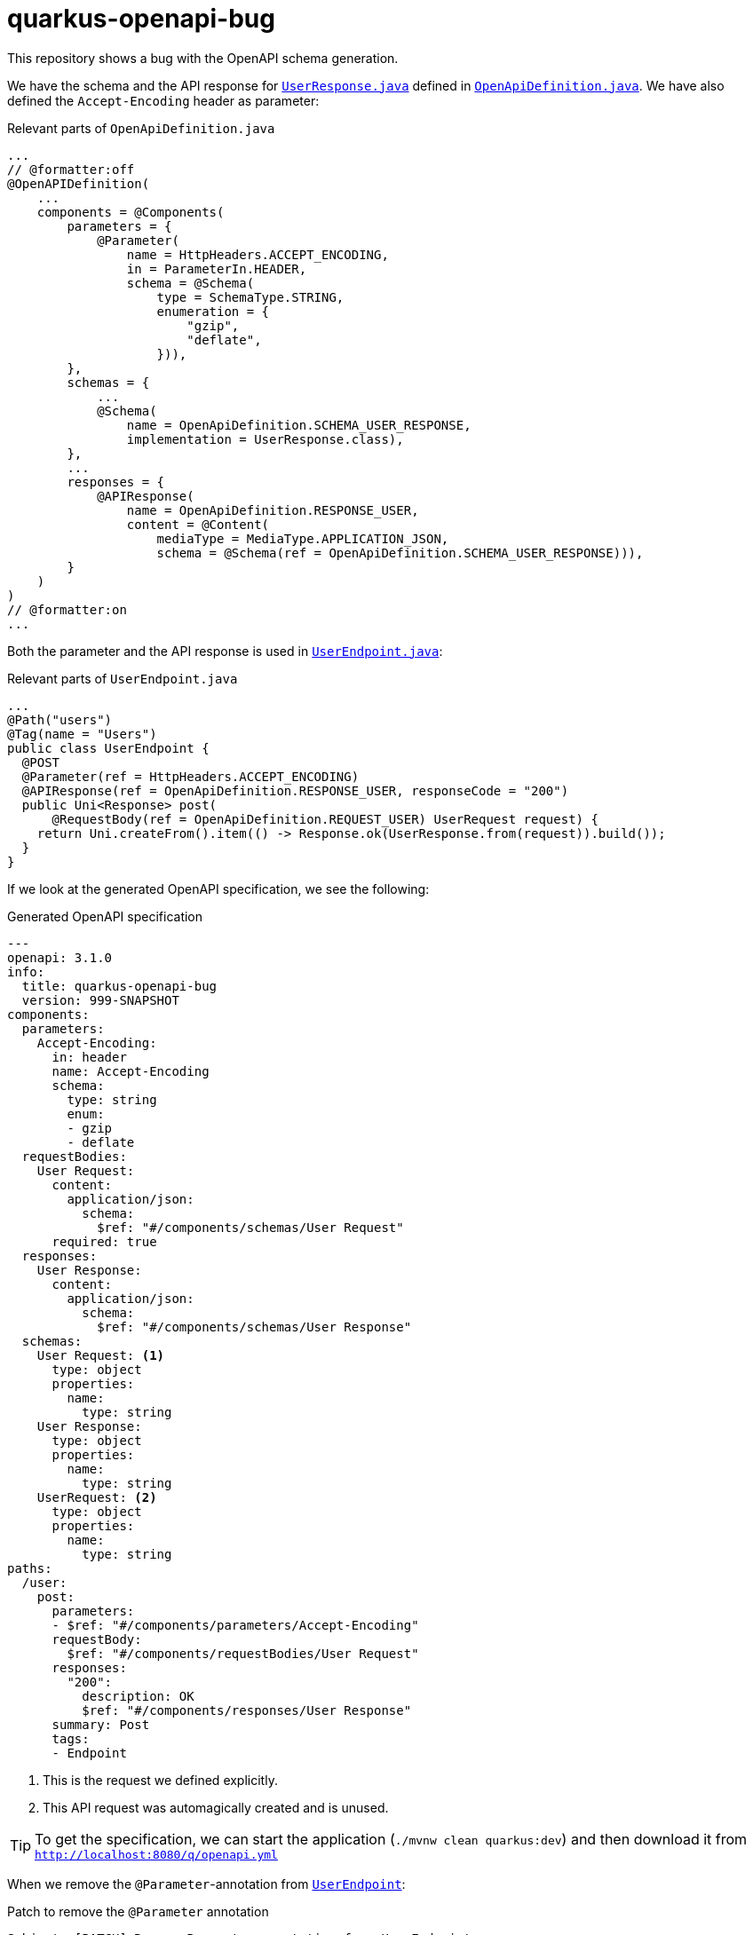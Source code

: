 = quarkus-openapi-bug

This repository shows a bug with the OpenAPI schema generation.

We have the schema and the API response for link:./src/main/java/quarkus/openapi/bug/UserResponse.java[`UserResponse.java`] defined in link:src/main/java/quarkus/openapi/bug/OpenApiDefinition.java[`OpenApiDefinition.java`].
We have also defined the `Accept-Encoding` header as parameter:

.Relevant parts of `OpenApiDefinition.java`
[source,java]
----
...
// @formatter:off
@OpenAPIDefinition(
    ...
    components = @Components(
        parameters = {
            @Parameter(
                name = HttpHeaders.ACCEPT_ENCODING,
                in = ParameterIn.HEADER,
                schema = @Schema(
                    type = SchemaType.STRING,
                    enumeration = {
                        "gzip",
                        "deflate",
                    })),
        },
        schemas = {
            ...
            @Schema(
                name = OpenApiDefinition.SCHEMA_USER_RESPONSE,
                implementation = UserResponse.class),
        },
        ...
        responses = {
            @APIResponse(
                name = OpenApiDefinition.RESPONSE_USER,
                content = @Content(
                    mediaType = MediaType.APPLICATION_JSON,
                    schema = @Schema(ref = OpenApiDefinition.SCHEMA_USER_RESPONSE))),
        }
    )
)
// @formatter:on
...
----

Both the parameter and the API response is used in link:./src/main/java/quarkus/openapi/bug/UserEndpoint.java[`UserEndpoint.java`]:

.Relevant parts of `UserEndpoint.java`
[source,java]
----
...
@Path("users")
@Tag(name = "Users")
public class UserEndpoint {
  @POST
  @Parameter(ref = HttpHeaders.ACCEPT_ENCODING)
  @APIResponse(ref = OpenApiDefinition.RESPONSE_USER, responseCode = "200")
  public Uni<Response> post(
      @RequestBody(ref = OpenApiDefinition.REQUEST_USER) UserRequest request) {
    return Uni.createFrom().item(() -> Response.ok(UserResponse.from(request)).build());
  }
}

----

If we look at the generated OpenAPI specification, we see the following:

.Generated OpenAPI specification
[source,yml]
----
---
openapi: 3.1.0
info:
  title: quarkus-openapi-bug
  version: 999-SNAPSHOT
components:
  parameters:
    Accept-Encoding:
      in: header
      name: Accept-Encoding
      schema:
        type: string
        enum:
        - gzip
        - deflate
  requestBodies:
    User Request:
      content:
        application/json:
          schema:
            $ref: "#/components/schemas/User Request"
      required: true
  responses:
    User Response:
      content:
        application/json:
          schema:
            $ref: "#/components/schemas/User Response"
  schemas:
    User Request: <1>
      type: object
      properties:
        name:
          type: string
    User Response:
      type: object
      properties:
        name:
          type: string
    UserRequest: <2>
      type: object
      properties:
        name:
          type: string
paths:
  /user:
    post:
      parameters:
      - $ref: "#/components/parameters/Accept-Encoding"
      requestBody:
        $ref: "#/components/requestBodies/User Request"
      responses:
        "200":
          description: OK
          $ref: "#/components/responses/User Response"
      summary: Post
      tags:
      - Endpoint
----
<1> This is the request we defined explicitly.
<2> This API request was automagically created and is unused.

TIP: To get the specification, we can start the application (`./mvnw clean quarkus:dev`) and then download it from link:http://localhost:8080/q/openapi.yml[`http://localhost:8080/q/openapi.yml`]

When we remove the `@Parameter`-annotation from link:./src/main/java/quarkus/openapi/bug/UserResponse.java[`UserEndpoint`]:

.Patch to remove the `@Parameter` annotation
[source,diff]
----
Subject: [PATCH] Remove Parameter annotation from UserEndpoint
---
Index: src/main/java/quarkus/openapi/bug/UserEndpoint.java
IDEA additional info:
Subsystem: com.intellij.openapi.diff.impl.patch.CharsetEP
<+>UTF-8
===================================================================
diff --git a/src/main/java/quarkus/openapi/bug/UserEndpoint.java b/src/main/java/quarkus/openapi/bug/UserEndpoint.java
--- a/src/main/java/quarkus/openapi/bug/UserEndpoint.java	(revision 34168613474e8845c317b1398dc80b40bca31e32)
+++ b/src/main/java/quarkus/openapi/bug/UserEndpoint.java	(date 1735834074199)
@@ -2,11 +2,9 @@

 import jakarta.ws.rs.POST;
 import jakarta.ws.rs.Path;
-import jakarta.ws.rs.core.HttpHeaders;
 import jakarta.ws.rs.core.Response;

 import io.smallrye.mutiny.Uni;
-import org.eclipse.microprofile.openapi.annotations.parameters.Parameter;
 import org.eclipse.microprofile.openapi.annotations.parameters.RequestBody;
 import org.eclipse.microprofile.openapi.annotations.responses.APIResponse;
 import org.eclipse.microprofile.openapi.annotations.tags.Tag;
@@ -15,7 +13,6 @@
 @Tag(name = "Users")
 public class UserEndpoint {
   @POST
-  @Parameter(ref = HttpHeaders.ACCEPT_ENCODING)
   @APIResponse(ref = OpenApiDefinition.RESPONSE_USER, responseCode = "200")
   public Uni<Response> post(
       @RequestBody(ref = OpenApiDefinition.REQUEST_USER) UserRequest request) {

----

... and regenerate the specification, we see that the atomagically generated schema is gone:

.Regenerated OpenAPI specification
[source,yml]
----
---
openapi: 3.1.0
info:
  title: quarkus-openapi-bug
  version: 999-SNAPSHOT
components:
  parameters:
    Accept-Encoding:
      in: header
      name: Accept-Encoding
      schema:
        type: string
        enum:
        - gzip
        - deflate
  requestBodies:
    User Request:
      content:
        application/json:
          schema:
            $ref: "#/components/schemas/User Request"
      required: true
  responses:
    User Response:
      content:
        application/json:
          schema:
            $ref: "#/components/schemas/User Response"
  schemas:
    User Request:
      type: object
      properties:
        name:
          type: string
    User Response:
      type: object
      properties:
        name:
          type: string
tags:
- name: Users
paths:
  /users:
    post:
      tags:
      - Users
      requestBody:
        $ref: "#/components/requestBodies/User Request"
      responses:
        "200":
          description: OK
          $ref: "#/components/responses/User Response"
      summary: Post
----


== Contributors ✨

Thanks goes to these wonderful people (https://allcontributors.org/docs/en/emoji-key[emoji key]):

++++
<!-- ALL-CONTRIBUTORS-LIST:START - Do not remove or modify this section -->
<!-- prettier-ignore-start -->
<!-- markdownlint-disable -->
<table>
  <tbody>
    <tr>
      <td align="center" valign="top" width="14.28%"><a href="https://turing85.github.io"><img src="https://avatars.githubusercontent.com/u/32584495?v=4?s=100" width="100px;" alt="Marco Bungart"/><br /><sub><b>Marco Bungart</b></sub></a><br /><a href="#code-turing85" title="Code">💻</a> <a href="#maintenance-turing85" title="Maintenance">🚧</a> <a href="#doc-turing85" title="Documentation">📖</a></td>
    </tr>
  </tbody>
</table>

<!-- markdownlint-restore -->
<!-- prettier-ignore-end -->

<!-- ALL-CONTRIBUTORS-LIST:END -->
++++

This project follows the https://github.com/all-contributors/all-contributors[all-contributors] specification.
Contributions of any kind welcome!
